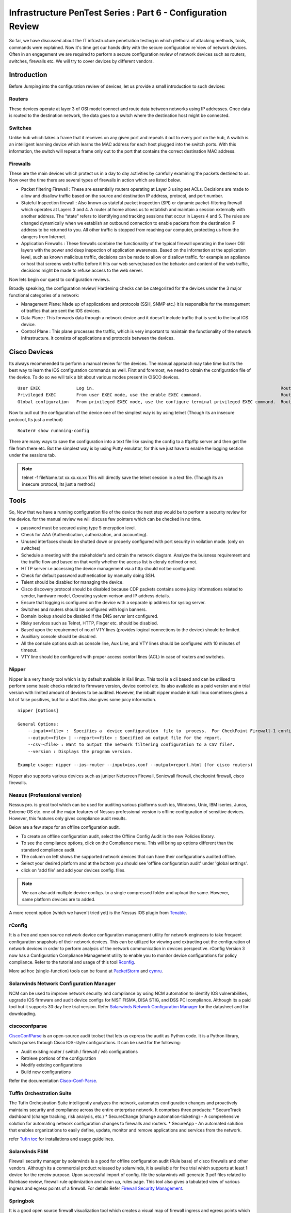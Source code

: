 *************************************************************
Infrastructure PenTest Series : Part 6 - Configuration Review
*************************************************************

So far, we have discussed about the IT infrastructure penetration testing in which plethora of attacking methods, tools, commands were explained. Now it's time get our hands dirty with the secure configuration re`view of network devices. 
Often in an engagement we are required to perform a secure configuration review of network devices such as routers, switches, firewalls etc. We will try to cover devices by different vendors.

Introduction
============

Before Jumping into the configuration review of devices, let us provide a small introduction to such devices:

Routers
-------

These devices operate at layer 3 of OSI model connect and route data between networks using IP addresses. Once data is routed to the destination network, the data goes to a switch where the destination host might be connected.

Switches
--------

Unlike hub which takes a frame that it receives on any given port and repeats it out to every port on the hub, A switch is an intelligent learning device which learns the MAC address for each host plugged into the switch ports. 
With this information, the switch will repeat a frame only out to the port that contains the correct destination MAC address.

Firewalls
---------

These are the main devices which protect us in a day to day activities by carefully examining the packets destined to us. Now over the time there are several types of firewalls in action which are listed below.

* Packet filtering Firewall : These are essentially routers operating at Layer 3 using set ACLs. Decisions are made to allow and disallow traffic based on the source and destination IP address, protocol, and port number.
* Stateful Inspection firewall : Also known as stateful packet inspection (SPI) or dynamic packet-filtering firewall which operates at Layers 3 and 4. A router at home allows us to establish and maintain a session externally with another address. The “state” refers to identifying and tracking sessions that occur in Layers 4 and 5. The rules are changed       					  dynamically when we establish an outbound connection to enable packets from the destination IP address to be returned to you. All other traffic is stopped from reaching our computer, protecting us from the dangers from Internet.
* Application Firewalls : These firewalls combine the functionality of the typical firewall operating in the lower OSI layers with the power and deep inspection of application awareness. Based on the information at the application level, such as known malicious traffic, decisions can be made to allow or disallow traffic. for example an appliance or host that 	                                    screens web traffic before it hits our web server,based on the behavior and content of the web traffic, decisions might be made to refuse access to the web server. 

Now lets begin our quest to configuration reviews.

Broadly speaking, the configuration review/ Hardening checks can be categorized for the devices under the 3 major functional categories of a network:

* Management Plane: Made up of applications and protocols (SSH, SNMP etc.) it is responsible for the management of traffics that are sent the IOS devices.
* Data Plane : This forwards data through a network device and it doesn't include traffic that is sent to the local IOS device.
* Control Plane : This plane processes the traffic, which is very important to maintain the functionality of the network infrastructure. It consists of applications and protocols between the devices.

 
Cisco Devices
=============

Its always recommended to perform a manual review for the devices. The manual approach may take time but its the best way to learn the IOS configuration commands as well. First and foremost, we need to obtain the configuration file of the device. 
To do so we will talk a bit about various modes present in CISCO devices.

::

 User EXEC	        Log in.	                                                                        Router>
 Privileged EXEC	From user EXEC mode, use the enable EXEC command.	                        Router#
 Global configuration	From privileged EXEC mode, use the configure terminal privileged EXEC command.	Router(config)#

Now to pull out the configuration of the device one of the simplest way is by using telnet (Though its an insecure protocol, Its just a method)

::
 
 Router# show runnning-config


There are many ways to save the configuration into a text file like saving the config to a tftp/ftp server and then get the file from there etc. But the simplest way is by using Putty emulator, 
for this we just have to enable the logging section under the sessions tab.   


.. Note :: telnet -f fileName.txt xx.xx.xx.xx This will directly save the telnet session in a text file. (Though its an insecure protocol, Its just a method.)

Tools
=====

So, Now that we have a running configuration file of the device the next step would be to perform a security review for the device. 
for the manual review we will discuss few pointers which can be checked in no time.


* password must be secured using type 5 encryption level.
* Check for AAA (Authentication, authorization, and accounting).
* Unused interfaces should be shutted down or properly configured with port security in voilation mode. (only on switches)
* Schedule a meeting with the stakeholder's and obtain the network diagram. Analyze the buisness requirement and the traffic flow and based on that verify whether the access list is cleraly defined or not.
* HTTP server i.e accessing the device management via a http should not be configured.
* Check for default password authnetication by manually doing SSH.
* Telent should be disabled for managing the device.
* Cisco discovery protocol should be disabled because CDP packets contains some juicy informations related to sender, hardware model, Operating system verison and IP address details.
* Ensure that logging is configured on the device with a separate ip address for syslog server.
* Switches and routers should be configured with login banners.
* Domain lookup should be disabled if the DNS server isnt configured.
* Risky services such as Telnet, HTTP, Finger etc. should be disabled.
* Based upon the requiremnet of no.of VTY lines (provides logical connections to the device) should be limited.
* Auxilliary console should be disabled.
* All the console options such as console line, Aux Line, and VTY lines should be configured with 10 minutes of timeout.  
* VTY line should be configured with proper access contorl lines (ACL) in case of routers and switches.

Nipper
------

Nipper is a very handy tool which is by default available in Kali linux. This tool is a cli based and can be utilised to perform some basic checks related to firmware version, device control etc. Its also available as a paid version and n trial version 
with limited amount of devices to be audited. However, the inbuilt nipper module in kali linux sometimes gives a lot of false positives, but for a start this also gives some juicy information.

::

 nipper [Options]

 General Options:
     --input=<file> :  Specifies a  device configuration  file to  process.  For CheckPoint Firewall-1 configurations, the input should be the conf directory.
     --output=<file> | --report=<file> : Specified an output file for the report.
     --csv=<file> : Want to output the network filtering configuration to a CSV file?.
     --version : Displays the program version.
 
 Example usage: nipper --ios-router --input=ios.conf --output=report.html (for cisco routers)

Nipper also supports various devices such as juniper Netscreen Firewall, Sonicwall firewall, checkpoint firewall, cisco firewalls.


Nessus (Professional version)
-----------------------------

Nessus pro. is great tool which can be used for auditing various platforms such ios, Windows, Unix, IBM iseries, Junos, Extreme OS etc. one of the major features of Nessus professional version is offline configuration of sensitive devices. However, this features only gives compliance audit results. 

Below are a few steps for an offline configuration audit. 

* To create an offline configuration audit, select the Offline Config Audit in the new Policies library.
* To see the compliance options, click on the Compliance menu. This will bring up options different than the standard compliance audit.
* The column on left shows the supported network devices that can have their configurations audited offline.
* Select your desired platform and at the bottom you should see 'offline configuration audit' under 'global settings'.
* click on 'add file' and add your devices config. files.

.. Note:: We can also add multiple device configs. to a single compressed folder and upload the same. However, same platform devices are to added.

A more recent option (which we haven't tried yet) is the Nessus IOS plugin from `Tenable <https://www.tenable.com/blog/nessus-cisco-compliance-checks>`_.


rConfig
-------

It is a free and open source network device configuration management utility for network engineers to take frequent configuration snapshots of their network devices. This can be utilized for viewing and extracting out the configuration of network devices in 
order to perform analysis of the network communication in devices perspective. rConfig Version 3 now has a Configuration Compliance Management utility to enable you to monitor device configurations for policy compliance. Refer to the tutorial and 
usage of this tool `Rconfig <https://www.rconfig.com/>`_.

More ad hoc (single-function) tools can be found at `PacketStorm <http://packetstormsecurity.org/cisco/page1/>`_ and `cymru <http://www.cymru.com/Tools/index.html>`_.


Solarwinds Network Configuration Manager
----------------------------------------

NCM can be used to improve network security and compliance by using NCM automation to identify IOS vulnerabilities, upgrade IOS firmware and audit device configs for NIST FISMA, DISA STIG, and DSS PCI compliance. Although its a paid tool but it supports 30 day free trial version.
Refer `Solarwinds Network Configuration Manager <https://www.solarwinds.com/-/media/solarwinds/swdc/resources/datasheets/ncm/1702_ncm_datasheet.ashx>`_ for the datasheet and for downloading.


ciscoconfparse
--------------

`CiscoConfParse <https://pypi.org/project/ciscoconfparse/>`_ is an open-source audit toolset that lets us express the audit as Python code. It is a Python library, which parses through Cisco IOS-style configurations. It can be used for the following: 

* Audit existing router / switch / firewall / wlc configurations
* Retrieve portions of the configuration
* Modify existing configurations
* Build new configurations

Refer the documentation `Cisco-Conf-Parse <http://www.pennington.net/py/ciscoconfparse/>`_. 

Tuffin Orchestration Suite
--------------------------

The Tufin Orchestration Suite intelligently analyzes the network, automates configuration changes and proactively maintains security and compliance across the entire enterprise network. It comprises three products: 
* SecureTrack dashboard (change tracking, risk analysis, etc.)
* SecureChange (change automation-ticketing) - A comprehensive solution for automating network configuration changes to firewalls and routers. 
* SecureApp - An automated solution that enables organizations to easily define, update, monitor and remove applications and services from the network.

refer `Tufin toc <https://forum.tufin.com/support/kc/latest/index.htm?toc.htm?2697.htm>`_ for installations and usage guidelines.


Solarwinds FSM
--------------

Firewall security manager by solarwinds is a good for offline configuration audit (Rule base) of cisco firewalls and other vendors. Although its a commercial product released by solarwinds, it is available for free trial which supports at least 1 device for the reneiw purpose. 
Upon successful import of config. file the solarwinds will generate 3 pdf files related to Rulebase review, firewall rule optimization and clean up, rules page. This tool also gives a tabulated view of various ingress and egress points of a firewall.
For details Refer `Firewall Security Management <https://www.solarwinds.com/topics/firewall-security-management>`_.

Springbok
---------

It is a good open source firewall visualization tool which creates a visual map of firewall ingress and egress points which can be used to analyze the traffic flow from different nodes integrated. It also 
provides the feature of viewing the rules and analyze them according to the integrated nodes.

For details regarding usage and installation refer `Springbok <https://github.com/conix-security/springbok>`_.


Feel free to add more tools and software's which we might have missed.


End-Point Review
================

We are often required to perform end-point review for operating systems for windows and linux on our own in some engagements. Here i will be discussing about few of the commands and tools required for auditing the operating systems. 

Windows Operating Systems
-------------------------

Gpresult
^^^^^^^^

Displays the Resultant Set of Policy (RSoP) information for a remote user and computer. To use RSoP reporting for remotely targeted computers through the firewall, you must have firewall rules that enable inbound network traffic on the ports.

Usage

:: 

 gpresult [/s <compUTER> [/u <USERNAME> [/p [<PASSWOrd>]]]] [/user [<TARGETDOMAIN>\]<TARGETUSER>] [/scope {user | computer}] {/r | /v | /z | [/x | /h] <FILENAME> [/f] | /?}

The following example displays RSoP data for the computer srvmain and the logged-on user. Data is included about both the user and the computer. The command is run with the credentials of the user maindom\hiropln, and p@ssW23 is entered as the 
password for that user. 

::

 gpresult /s srvmain /u maindom\hiropln /p p@ssW23 /r


Net Accounts
^^^^^^^^^^^^

This is a native windows command for acquires account related information such as password complexity, Password expiration, No. of passwords to be remembered, Lockout Duration etc. 

Usage

:: 
 
 Net Accounts            - View the current password & logon restrictions for the computer
 Net Accounts /Domain    - View the current password & logon restrictions for the domain.
 NET USER [/DOMAIN]      - View user account details

WMIC.exe
^^^^^^^^

Windows Management Instrumentation Command : Retrieve a huge range of information about local or remote computers. Make configuration changes to multiple remote machines.

Refer `Here <https://ss64.com/nt/wmic.html>`_ for more information on usage. 


Applications installed
^^^^^^^^^^^^^^^^^^^^^^

We also have to look for vulnerable applications installed by getting a comprehensive list of installed applications. This can be gathered by using the following command line in native windows powershell.

::

 Get-ItemProperty HKLM:\Software\Wow6432Node\Microsoft\Windows\CurrentVersion\Uninstall\* | Select-Object DisplayName, DisplayVersion, Publisher, InstallDate | Format-Table AutoSize > File.txt
                         

auditpol
^^^^^^^^

We also need to look for the audit policies defined for systems/ Servers in order identify various misconfiguration of windows audit policy this can be gathered by using this command which displays information about and performs functions to manipulate audit policies.

Usage

:: 
 
 Auditpol command [<sub-command><options>]
 
 auditpol /get 
 [/user[:<username>|<{sid}>]]
 [/category:*|<name>|<{guid}>[,:<name|<{guid}> ]]
 [/subcategory:*|<name>|<{guid}>[,:<name|<{guid}> ]]
 [/option:<option name>]
 [/sd]
 [/r]

Refer `Auditpol-Get <https://docs.microsoft.com/en-us/windows-server/administration/windows-commands/auditpol-get>`_.

Simply issue 

:: 

 auditpol /get /category:* > Audit_Policy.txt

For extracting the audit policy. 

PolicyAnalyzer
^^^^^^^^^^^^^^

`PolicyAnalyzer <https://www.microsoft.com/en-us/download/details.aspx?id=55319>`_ released by Microsoft for analyzing and comparing sets of Group Policy Objects (GPOs). It can highlight when a set of Group Policies has redundant settings or internal inconsistencies, and can highlight the differences between versions or sets of Group Policies. It can also compare GPOs against current local policy settings and against local registry settings. And you can export its findings to a Microsoft Excel spreadsheet.

Microsoft security compliance tool kit allows enterprise security administrators to download, analyze, test, edit and store Microsoft-recommended security configuration baselines for Windows and other Microsoft products, while comparing them against other security configurations.


**File Server permission**

It is also essential to review the file permission for a file server during the OS review phase. There are many tools available to do the same but we will be restricting to only few here...:)

AccessEnum
^^^^^^^^^^

`AccessEnum <https://docs.microsoft.com/en-us/sysinternals/downloads/accessenum>`_ gives you a full view of your file system and Registry security settings in seconds, making it the ideal tool for helping you for security holes and lock down permissions where necessary.


Permission Reporter
^^^^^^^^^^^^^^^^^^^

This `tool <https://www.permissionsreporter.com/download>`_ is free downloadable file permission analyzer which can be used to analyze different permissions related to different groups, Individual users etc. This comes handy while determining the unnecessary file/ Folder permisssion in a file server.


SolarWinds Permission Analyzer
^^^^^^^^^^^^^^^^^^^^^^^^^^^^^^

`Persmission Analyzer <https://www.solarwinds.com/free-tools/permissions-analyzer-for-active-directory>`_ tool helps in:

* Quickly identify how a user's permissions are inherited
* Browse permissions by group or individual user
* Analyze user permissions based on group membership and permissions

The only issue here with this tool is that it doesn't generate a report rather it just displays the file permissions associated.
 

Linux Operating systems
-----------------------


Tiger
^^^^^

`Tiger <http://download.savannah.gnu.org/releases/tiger/?C=M;O=D>`_ is security tool that can be use both as a security audit and intrusion detection system. It supports multiple UNIX platforms and it is free and provided under a GPL license. Unlike other tools, Tiger needs only of POSIX tools and is written entirely in shell language. Tiger has some interesting features that merit its resurrection, including a modular design that is easy to expand, and its double edge, it can be used as an audit tool and a host intrusion detection system tool.The current stable release is 3.2.3, the previous (old) stable release is 3.2.2.


unix-privesc-check
^^^^^^^^^^^^^^^^^^

`Unix-privesc-checker <http://pentestmonkey.net/tools/unix-privesc-check/unix-privesc-check-1.4.tar.gz>`_ is a script that runs on Unix systems (tested on Solaris 9, HPUX 11, Various Linuxes, FreeBSD 6.2).  It tries to find misconfiguration that could allow local unprivilged users to escalate privileges to other users or to access local apps (e.g. databases). t is written as a single shell script so it can be easily uploaded and run.
It looks for the following 
  
* Writable Home Directories
* Readable /etc/shadow
* Weak Permissions On Cron Jobs
* Writable Configuration Files
* Writable Device Files
* Readable Files In Home Directories
* Running Processes Correspond To Writable Programs
* sudo Configuration
* Accounts with no Password


LSAT
^^^^

Linux Security Auditing Tool `LSAT <http://download2.polytechnic.edu.na/pub4/sourceforge/u/project/us/usat/lsat-0.9.8.2/lsat-0.9.8.2.zip>`_ is a post install security auditing tool. It is modular in design, so new features can be added quickly. It checks inetd entries and scans for unneeded RPM packages. It is being expanded to work with Linux distributions other than Red Hat, and checks for kernel versions.
Few features of LSAT is listed below:

* checkbp: Checks for boot loader password.
* checkcfg: This module is performed last
* checkdotfiles: Looks for .forward, .exrc, .rhosts and .netrc files on the system.
* checkfiles: Checks that /tmp and /var/tmp have sitcky bit set, checks utmp, wtmp, motd, mtab for chmod 644.
* checkftpusers: Checks that all accounts in /etc/passwd are in /etc/ftpusers.
* checkhostsfiles: Reads /etc/hosts.allow and /etc/hosts.deny files
* checkinetd: Checks either /etc/inetd.conf or /etc/xinetd.d/*
* checkinittab: Checks to see if default runlevel is 5. If it is, give the user a warning.
* checkipv4: Checks to see that common forwarding and ignoring are off/on in ipv4.
* checklimits: Performs simple check of limits.conf file
* checklogging: Performs a simple check to see if auth and authpriv logging facilities are on.
 
Lynis
^^^^^

`Lynis <https://cisofy.com/lynis/>`_ is an open source linux security auditing tool. The primary goal is to help users with auditing and hardening of Unix and Linux based systems. The software is very flexible and runs on almost every Unix based system (including Mac). Lynis performs hundreds of individual tests. Each test will help to determine the security state of the system. Each test is written in shell script and has its own identifier.

 
Changelog
=========
.. git_changelog::
  :filename_filter: docs/LFF-IPS-P6-ConfigurationReview.rst
  :hide_date: false

























 













 
 
  
